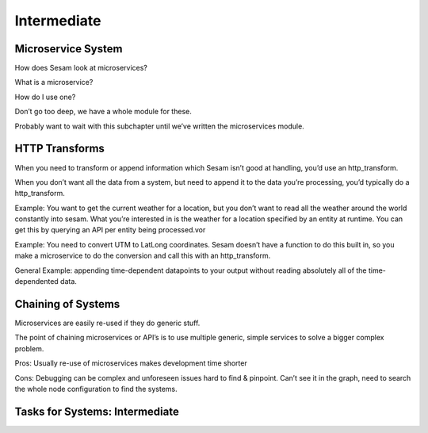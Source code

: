 
.. _systems-advanced-2-3:

Intermediate
------------

.. _microservice-system-2-3:

Microservice System
~~~~~~~~~~~~~~~~~~~


How does Sesam look at microservices?

What is a microservice?

How do I use one?

Don’t go too deep, we have a whole module for these.

Probably want to wait with this subchapter until we’ve written the
microservices module.

.. seealso::

  TODO

.. _http-transforms-2-3:

HTTP Transforms
~~~~~~~~~~~~~~~

When you need to transform or append information which Sesam isn’t good
at handling, you’d use an http_transform.

When you don’t want all the data from a system, but need to append it to
the data you’re processing, you’d typically do a http_transform.

Example: You want to get the current weather for a location, but you
don’t want to read all the weather around the world constantly into
sesam. What you’re interested in is the weather for a location specified
by an entity at runtime. You can get this by querying an API per entity
being processed.vor

Example: You need to convert UTM to LatLong coordinates. Sesam doesn’t
have a function to do this built in, so you make a microservice to do
the conversion and call this with an http_transform.

General Example: appending time-dependent datapoints to your output
without reading absolutely all of the time-dependented data.

.. seealso::

  TODO

.. _chaining-of-systems-2-3:

Chaining of Systems
~~~~~~~~~~~~~~~~~~~

Microservices are easily re-used if they do generic stuff.

The point of chaining microservices or API’s is to use multiple generic,
simple services to solve a bigger complex problem.

Pros: Usually re-use of microservices makes development time shorter

Cons: Debugging can be complex and unforeseen issues hard to find &
pinpoint. Can’t see it in the graph, need to search the whole node
configuration to find the systems.

.. seealso::

  TODO

.. _tasks-for-systems-intermediate-2-3:

Tasks for Systems: Intermediate
~~~~~~~~~~~~~~~~~~~~~~~~~~~~~~~
